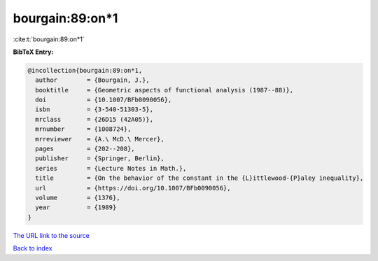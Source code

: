 bourgain:89:on*1
================

:cite:t:`bourgain:89:on*1`

**BibTeX Entry:**

.. code-block:: bibtex

   @incollection{bourgain:89:on*1,
     author        = {Bourgain, J.},
     booktitle     = {Geometric aspects of functional analysis (1987--88)},
     doi           = {10.1007/BFb0090056},
     isbn          = {3-540-51303-5},
     mrclass       = {26D15 (42A05)},
     mrnumber      = {1008724},
     mrreviewer    = {A.\ McD.\ Mercer},
     pages         = {202--208},
     publisher     = {Springer, Berlin},
     series        = {Lecture Notes in Math.},
     title         = {On the behavior of the constant in the {L}ittlewood-{P}aley inequality},
     url           = {https://doi.org/10.1007/BFb0090056},
     volume        = {1376},
     year          = {1989}
   }
`The URL link to the source <https://doi.org/10.1007/BFb0090056>`_


`Back to index <../By-Cite-Keys.html>`_
